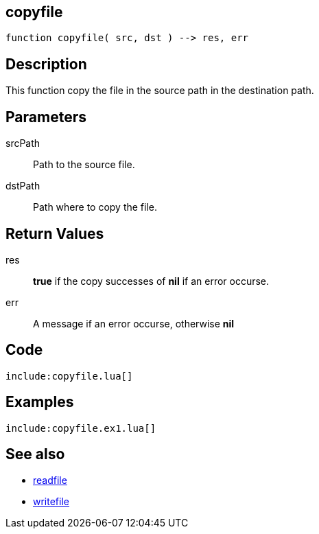 == copyfile

[source,lua]
----
function copyfile( src, dst ) --> res, err
----

== Description

This function copy the file in the source path in the destination path.

== Parameters

srcPath::
Path to the source file.

dstPath::
Path where to copy the file.

== Return Values

res::
*true* if the copy successes of *nil* if an error occurse.

err::
A message if an error occurse, otherwise *nil*

== Code

[source,lua]
----
include:copyfile.lua[]
----

== Examples

[source,lua]
----
include:copyfile.ex1.lua[]
----

== See also

* link:readfile.html[readfile]
* link:writefile.html[writefile]
